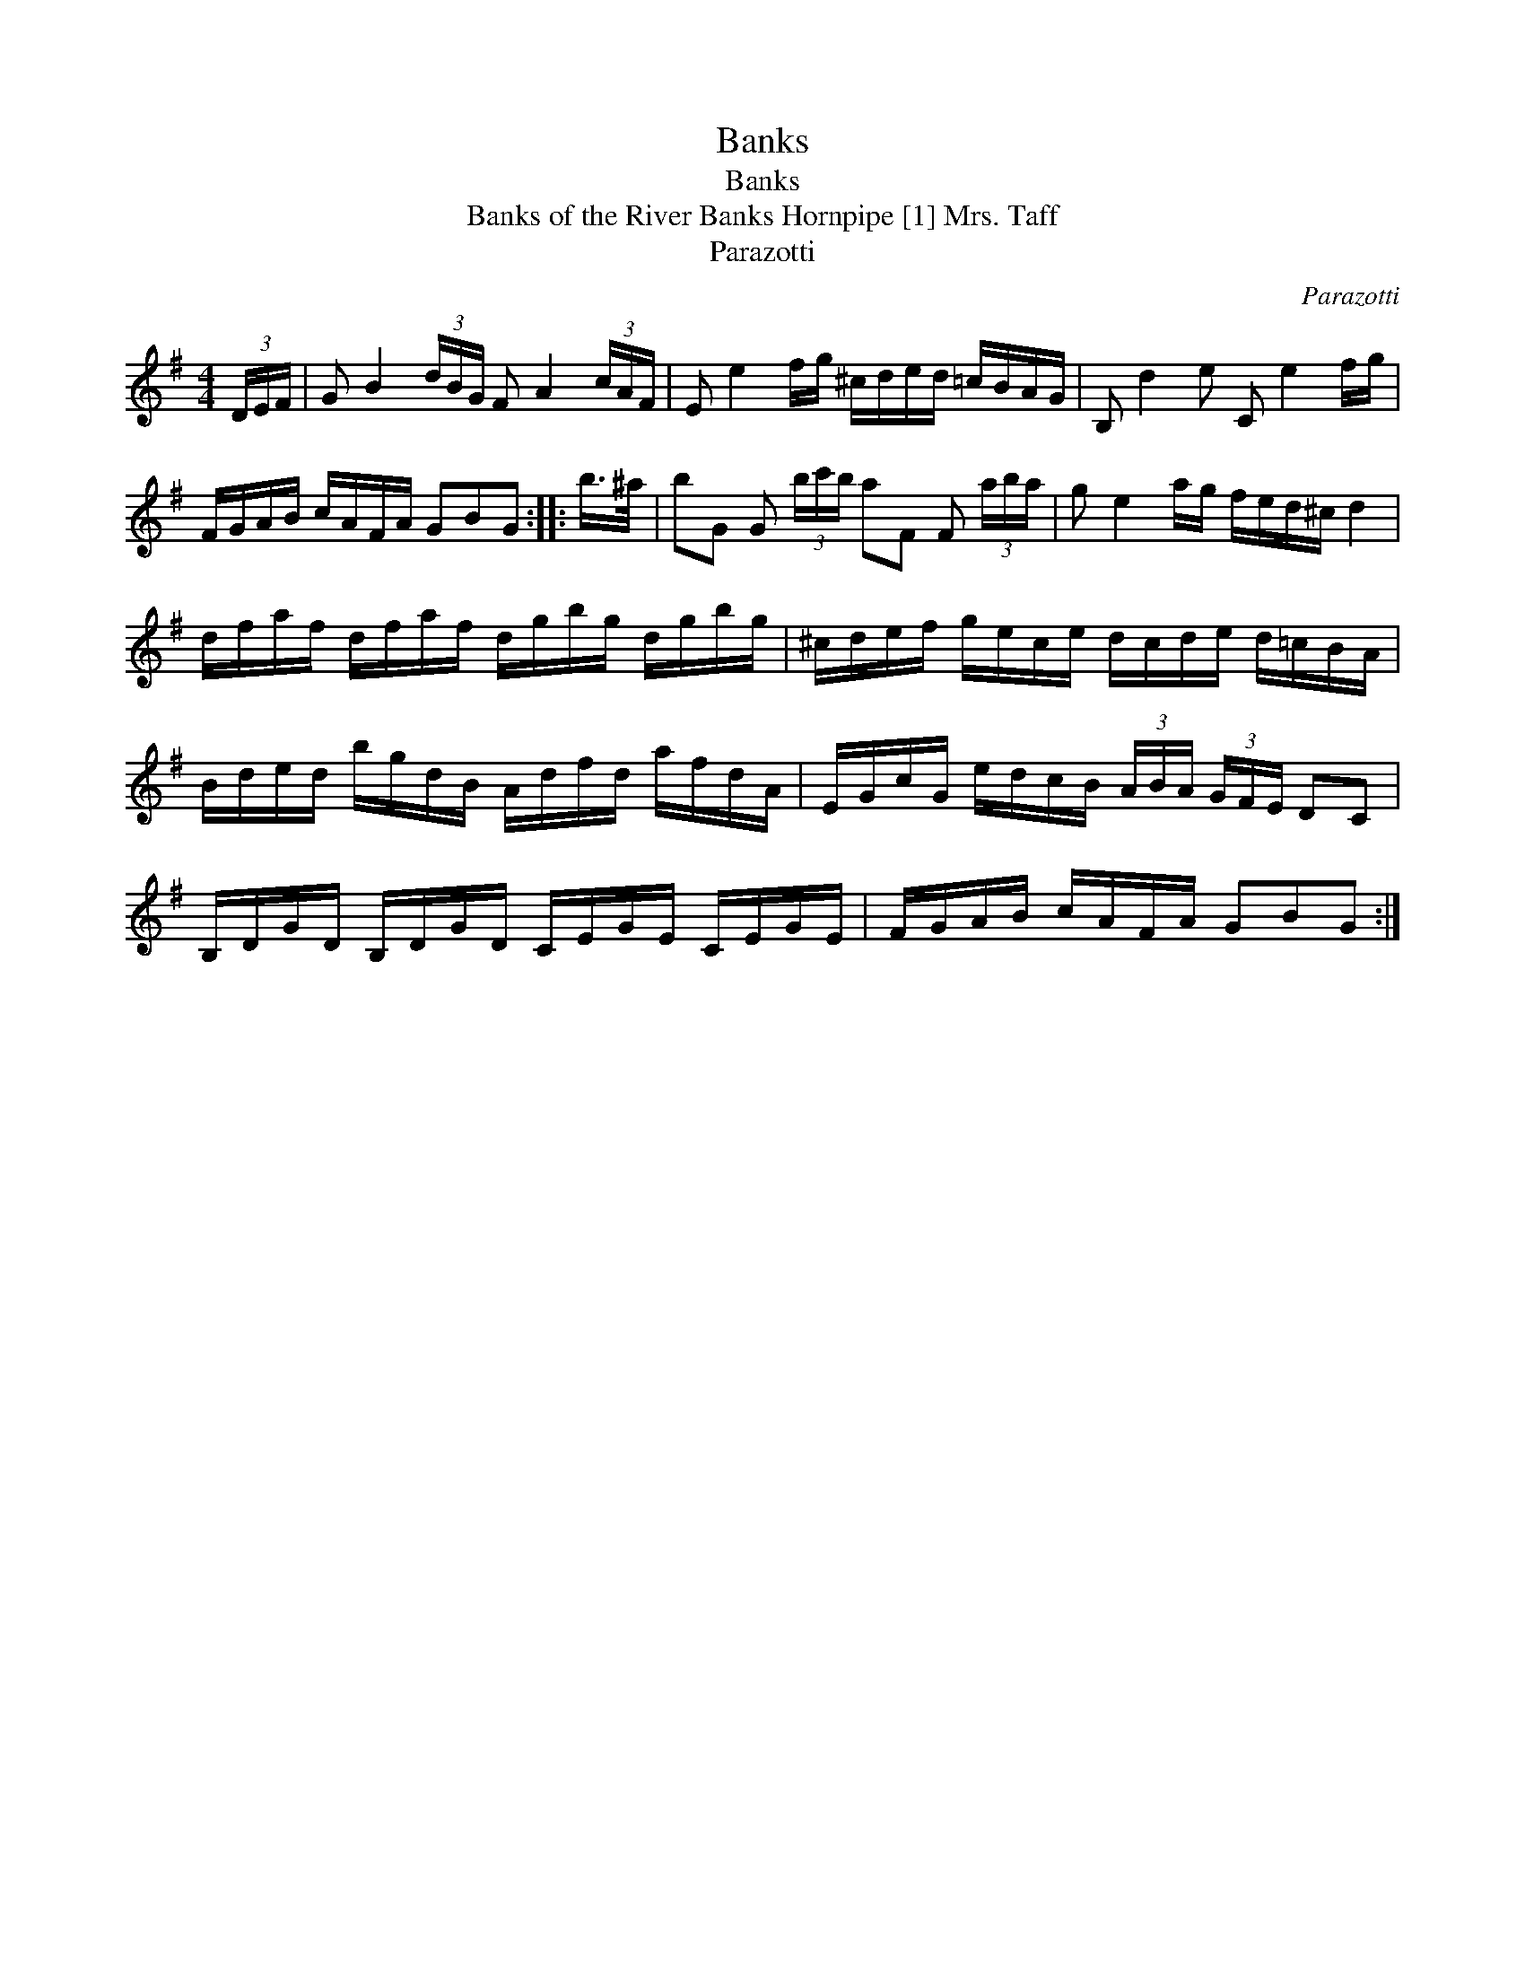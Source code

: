 X:1
T:Banks
T:Banks
T:Banks of the River Banks Hornpipe [1] Mrs. Taff
T:Parazotti
C:Parazotti
L:1/8
M:4/4
K:G
V:1 treble 
V:1
 (3D/E/F/ | G B2 (3d/B/G/ F A2 (3c/A/F/ | E e2 f/g/ ^c/d/e/d/ =c/B/A/G/ | B, d2 e C e2 f/g/ | %4
 F/G/A/B/ c/A/F/A/ GBG :: b/>^a/ | bG G (3b/c'/b/ aF F (3a/b/a/ | g e2 a/g/ f/e/d/^c/ d2 | %8
 d/f/a/f/ d/f/a/f/ d/g/b/g/ d/g/b/g/ | ^c/d/e/f/ g/e/c/e/ d/c/d/e/ d/=c/B/A/ | %10
 B/d/e/d/ b/g/d/B/ A/d/f/d/ a/f/d/A/ | E/G/c/G/ e/d/c/B/ (3A/B/A/ (3G/F/E/ DC | %12
 B,/D/G/D/ B,/D/G/D/ C/E/G/E/ C/E/G/E/ | F/G/A/B/ c/A/F/A/ GBG :| %14

